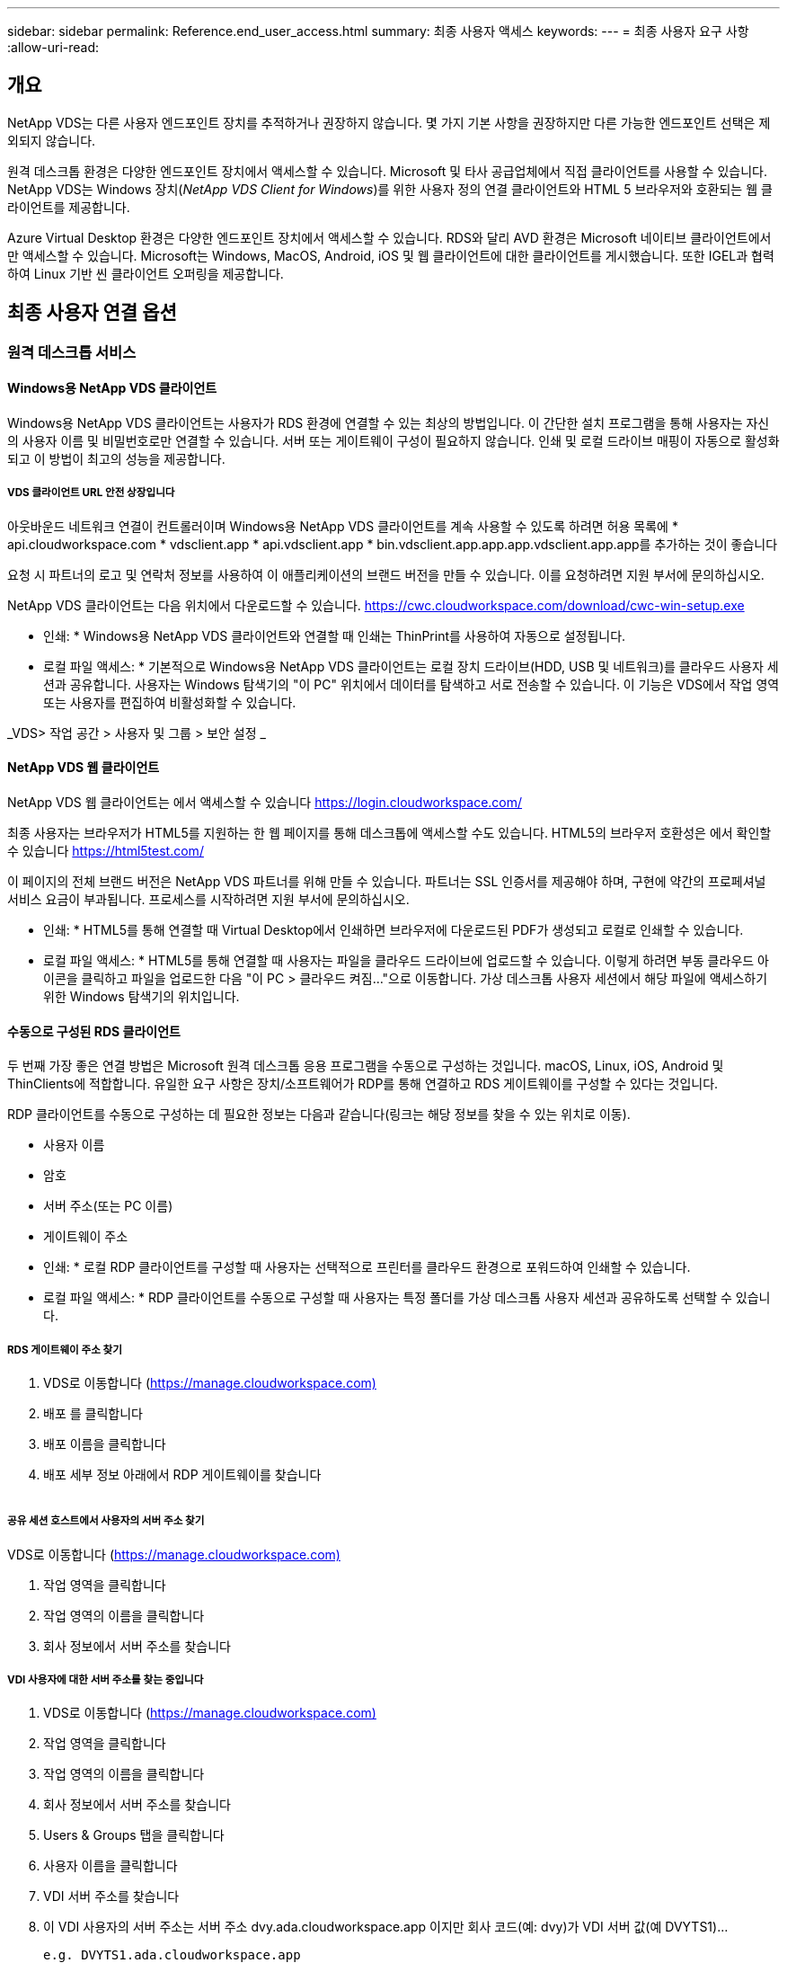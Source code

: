 ---
sidebar: sidebar 
permalink: Reference.end_user_access.html 
summary: 최종 사용자 액세스 
keywords:  
---
= 최종 사용자 요구 사항
:allow-uri-read: 




== 개요

NetApp VDS는 다른 사용자 엔드포인트 장치를 추적하거나 권장하지 않습니다. 몇 가지 기본 사항을 권장하지만 다른 가능한 엔드포인트 선택은 제외되지 않습니다.

원격 데스크톱 환경은 다양한 엔드포인트 장치에서 액세스할 수 있습니다. Microsoft 및 타사 공급업체에서 직접 클라이언트를 사용할 수 있습니다. NetApp VDS는 Windows 장치(_NetApp VDS Client for Windows_)를 위한 사용자 정의 연결 클라이언트와 HTML 5 브라우저와 호환되는 웹 클라이언트를 제공합니다.

Azure Virtual Desktop 환경은 다양한 엔드포인트 장치에서 액세스할 수 있습니다. RDS와 달리 AVD 환경은 Microsoft 네이티브 클라이언트에서만 액세스할 수 있습니다. Microsoft는 Windows, MacOS, Android, iOS 및 웹 클라이언트에 대한 클라이언트를 게시했습니다. 또한 IGEL과 협력하여 Linux 기반 씬 클라이언트 오퍼링을 제공합니다.



== 최종 사용자 연결 옵션



=== 원격 데스크톱 서비스



==== Windows용 NetApp VDS 클라이언트

Windows용 NetApp VDS 클라이언트는 사용자가 RDS 환경에 연결할 수 있는 최상의 방법입니다. 이 간단한 설치 프로그램을 통해 사용자는 자신의 사용자 이름 및 비밀번호로만 연결할 수 있습니다. 서버 또는 게이트웨이 구성이 필요하지 않습니다. 인쇄 및 로컬 드라이브 매핑이 자동으로 활성화되고 이 방법이 최고의 성능을 제공합니다.



===== VDS 클라이언트 URL 안전 상장입니다

아웃바운드 네트워크 연결이 컨트롤러이며 Windows용 NetApp VDS 클라이언트를 계속 사용할 수 있도록 하려면 허용 목록에 * api.cloudworkspace.com * vdsclient.app * api.vdsclient.app * bin.vdsclient.app.app.app.vdsclient.app.app를 추가하는 것이 좋습니다

요청 시 파트너의 로고 및 연락처 정보를 사용하여 이 애플리케이션의 브랜드 버전을 만들 수 있습니다. 이를 요청하려면 지원 부서에 문의하십시오.

NetApp VDS 클라이언트는 다음 위치에서 다운로드할 수 있습니다. https://cwc.cloudworkspace.com/download/cwc-win-setup.exe[]

* 인쇄: * Windows용 NetApp VDS 클라이언트와 연결할 때 인쇄는 ThinPrint를 사용하여 자동으로 설정됩니다.

* 로컬 파일 액세스: * 기본적으로 Windows용 NetApp VDS 클라이언트는 로컬 장치 드라이브(HDD, USB 및 네트워크)를 클라우드 사용자 세션과 공유합니다. 사용자는 Windows 탐색기의 "이 PC" 위치에서 데이터를 탐색하고 서로 전송할 수 있습니다. 이 기능은 VDS에서 작업 영역 또는 사용자를 편집하여 비활성화할 수 있습니다.

_VDS> 작업 공간 > 사용자 및 그룹 > 보안 설정 _image:win_client_disk_access.png[""]



==== NetApp VDS 웹 클라이언트

NetApp VDS 웹 클라이언트는 에서 액세스할 수 있습니다 https://login.cloudworkspace.com/[]

최종 사용자는 브라우저가 HTML5를 지원하는 한 웹 페이지를 통해 데스크톱에 액세스할 수도 있습니다. HTML5의 브라우저 호환성은 에서 확인할 수 있습니다 https://html5test.com/[]

이 페이지의 전체 브랜드 버전은 NetApp VDS 파트너를 위해 만들 수 있습니다. 파트너는 SSL 인증서를 제공해야 하며, 구현에 약간의 프로페셔널 서비스 요금이 부과됩니다. 프로세스를 시작하려면 지원 부서에 문의하십시오.

* 인쇄: * HTML5를 통해 연결할 때 Virtual Desktop에서 인쇄하면 브라우저에 다운로드된 PDF가 생성되고 로컬로 인쇄할 수 있습니다.

* 로컬 파일 액세스: * HTML5를 통해 연결할 때 사용자는 파일을 클라우드 드라이브에 업로드할 수 있습니다. 이렇게 하려면 부동 클라우드 아이콘을 클릭하고 파일을 업로드한 다음 "이 PC > 클라우드 켜짐..."으로 이동합니다. 가상 데스크톱 사용자 세션에서 해당 파일에 액세스하기 위한 Windows 탐색기의 위치입니다.



==== 수동으로 구성된 RDS 클라이언트

두 번째 가장 좋은 연결 방법은 Microsoft 원격 데스크톱 응용 프로그램을 수동으로 구성하는 것입니다. macOS, Linux, iOS, Android 및 ThinClients에 적합합니다. 유일한 요구 사항은 장치/소프트웨어가 RDP를 통해 연결하고 RDS 게이트웨이를 구성할 수 있다는 것입니다.

RDP 클라이언트를 수동으로 구성하는 데 필요한 정보는 다음과 같습니다(링크는 해당 정보를 찾을 수 있는 위치로 이동).

* 사용자 이름
* 암호
* 서버 주소(또는 PC 이름)
* 게이트웨이 주소


* 인쇄: * 로컬 RDP 클라이언트를 구성할 때 사용자는 선택적으로 프린터를 클라우드 환경으로 포워드하여 인쇄할 수 있습니다.

* 로컬 파일 액세스: * RDP 클라이언트를 수동으로 구성할 때 사용자는 특정 폴더를 가상 데스크톱 사용자 세션과 공유하도록 선택할 수 있습니다.



===== RDS 게이트웨이 주소 찾기

. VDS로 이동합니다 (https://manage.cloudworkspace.com)[]
. 배포 를 클릭합니다
. 배포 이름을 클릭합니다
. 배포 세부 정보 아래에서 RDP 게이트웨이를 찾습니다


image:manual_client1.png[""]



===== 공유 세션 호스트에서 사용자의 서버 주소 찾기

VDS로 이동합니다 (https://manage.cloudworkspace.com)[]

. 작업 영역을 클릭합니다
. 작업 영역의 이름을 클릭합니다
. 회사 정보에서 서버 주소를 찾습니다image:manual_client2.png[""]




===== VDI 사용자에 대한 서버 주소를 찾는 중입니다

. VDS로 이동합니다 (https://manage.cloudworkspace.com)[]
. 작업 영역을 클릭합니다
. 작업 영역의 이름을 클릭합니다
. 회사 정보에서 서버 주소를 찾습니다image:manual_client3.png[""]
. Users & Groups 탭을 클릭합니다
. 사용자 이름을 클릭합니다
. VDI 서버 주소를 찾습니다image:manual_client4.png[""]
. 이 VDI 사용자의 서버 주소는 서버 주소 dvy.ada.cloudworkspace.app 이지만 회사 코드(예: dvy)가 VDI 서버 값(예 DVYTS1)…
+
 e.g. DVYTS1.ada.cloudworkspace.app




==== RDS 요구 사항 매트릭스

[cols="25,25,25,25"]
|===
| 유형 | 운영 체제 | RDS 클라이언트 액세스 방법 | RDS 웹 클라이언트 


| Windows PC | Microsoft RDP 8 앱이 설치된 Windows 7 이상 | NetApp VDS 클라이언트가 수동으로 클라이언트를 구성합니다 | https://login.cloudworkspace.com/[] 


| macOS | macOS 10.10 이상 및 Microsoft 원격 데스크톱 8 앱 | 수동으로 클라이언트 구성 | https://login.cloudworkspace.com/[] 


| iOS | iOS 8.0 이상 및 모두 link:https://itunes.apple.com/us/app/microsoft-remote-desktop/id714464092?mt=8["원격 데스크톱 앱"] RD 게이트웨이를 지원합니다 | 수동으로 클라이언트 구성 | https://login.cloudworkspace.com/[] 


| Android | 실행 가능한 Android 버전입니다 link:https://play.google.com/store/apps/details?id=com.microsoft.rdc.android&hl=en_US["Microsoft 원격 데스크톱 앱"] | 수동으로 클라이언트 구성 | https://login.cloudworkspace.com/[] 


| 리눅스 | RD 게이트웨이를 지원하는 모든 RDS 응용 프로그램이 포함된 거의 모든 버전 | 수동으로 클라이언트 구성 | https://login.cloudworkspace.com/[] 


| 씬 클라이언트 | RD 게이트웨이를 지원하면 다양한 씬 클라이언트가 작동합니다. Windows 기반 씬 클라이언트를 사용하는 것이 좋습니다 | 수동으로 클라이언트 구성 | https://login.cloudworkspace.com/[] 
|===


===== 비교 매트릭스

[cols="20,20,20,20,20,20"]
|===
| 요소/피처 | HTML5 브라우저 | Windows용 VDS 클라이언트 | macOS RDP 클라이언트 | 모바일 장치의 RDP 클라이언트 | 모바일 장치에서 HTML5 Client를 사용할 수 있습니다 


| 로컬 드라이브 액세스 | 배경을 클릭한 다음 화면 상단 중앙에 나타나는 클라우드 아이콘을 클릭합니다 | Windows 탐색기에서 사용할 수 있습니다 | RDP 편집 을 마우스 오른쪽 단추로 클릭합니다. 리디렉션 탭으로 이동합니다. 그런 다음 매핑할 폴더를 선택합니다. 바탕 화면에 로그인하면 매핑된 드라이브로 표시됩니다. | 해당 없음 | 해당 없음 


| 디스플레이 배율 | 크기를 조정할 수 있으며 브라우저 창의 크기에 따라 변경됩니다. 이 크기는 끝점 해상도(여러 대의 모니터에 대해 기본, 끝점 모니터)보다 클 수 없습니다 | 크기를 조정할 수 있지만 항상 끝점의 화면 해상도(여러 대의 모니터가 있는 경우 기본, 끝점 모니터)와 동일합니다. | 크기를 조정할 수 있지만 항상 끝점의 화면 해상도(여러 대의 모니터가 있는 경우 기본, 끝점 모니터)와 동일합니다. | 해당 없음 | 해당 없음 


| 복사/붙여넣기 | 클립보드 리디렉션을 통해 활성화됩니다. | 클립보드 리디렉션을 통해 활성화됩니다. | 클립보드 리디렉션을 통해 활성화됩니다. 가상 데스크톱에서는 Command+C 또는 V 대신 control+C 또는 V를 사용합니다 | 클립보드 리디렉션을 통해 활성화됩니다. | 클립보드 리디렉션을 통해 활성화됩니다. 


| 프린터 매핑 | 브라우저에서 로컬 및 네트워크 프린터를 검색하는 데 사용하는 PDF 인쇄 드라이버를 통해 인쇄가 처리됩니다 | ThinPrint 유틸리티를 통해 매핑된 모든 로컬 및 네트워크 프린터 | ThinPrint 유틸리티를 통해 매핑된 모든 로컬 및 네트워크 프린터 | ThinPrint 유틸리티를 통해 매핑된 모든 로컬 및 네트워크 프린터 | 브라우저에서 로컬 및 네트워크 프린터를 검색하는 데 사용하는 PDF 인쇄 드라이버를 통해 인쇄가 처리됩니다 


| 성능 | RemoteFX(오디오 및 비디오 향상)가 활성화되지 않았습니다 | RDP를 통해 RemoteFX를 활성화하여 오디오/비디오 성능을 향상시킵니다 | RDP를 통해 RemoteFX를 활성화하여 오디오/비디오 성능을 향상시킵니다 | RemoteFX를 활성화하여 오디오/비디오 성능을 향상시킵니다 | RemoteFX(오디오/비디오 향상)가 활성화되지 않았습니다 


| 모바일 장치에서 마우스 사용 | 해당 없음 | 해당 없음 | 해당 없음 | 화면을 눌러 마우스를 이동하고 를 클릭합니다 | 화면을 길게 누른 상태에서 마우스를 이동하려면 누르고 클릭하여 클릭합니다 
|===


==== 주변 장치



===== 인쇄 중

* 가상 데스크톱 클라이언트에는 로컬 프린터를 클라우드 데스크톱으로 원활하게 전달하는 ThinPrint가 포함되어 있습니다.
* HTML5 연결 방법은 로컬 인쇄를 위해 브라우저에 PDF를 다운로드합니다.
* MacOS의 Microsoft Remote Desktop 8 앱을 사용하면 프린터를 클라우드 바탕 화면으로 공유할 수 있습니다




===== USB 주변 장치

스캐너, 카메라, 카드 판독기, 오디오 장치와 같은 항목에는 혼합 결과가 있습니다. Virtual Desktop을 배포할 때 이러한 문제를 방지하는 유일한 방법은 없지만 필요한 장치를 테스트하는 것이 가장 좋습니다. 필요한 경우 영업 담당자가 테스트 계정을 설정하는 데 도움을 줄 수 있습니다.



===== 대역폭

* 사용자당 최소 150kb의 대역폭을 사용하는 것이 좋습니다. 용량이 클수록 사용자 경험이 개선됩니다.
* 100ms 미만의 인터넷 지연 시간과 매우 낮은 지터는 매우 중요합니다. KB 문서
* VoIP, 비디오 스트리밍, 오디오 스트리밍 및 일반 인터넷 브라우징을 사용하는 경우 추가 대역폭 요구 사항이 도입됩니다.
* 사용자 대역폭 요구 사항을 계산할 때 가상 데스크톱 자체에서 소비하는 대역폭의 양은 가장 작은 구성 요소 중 하나입니다.




====== Microsoft 대역폭 권장 사항

https://docs.microsoft.com/en-us/azure/virtual-desktop/bandwidth-recommendations[]



====== 앱 추천

[cols="20,60,20"]
|===
| 워크로드 | 샘플 응용 프로그램 | 권장 대역폭 


| 작업 근로자 | Microsoft Word, Outlook, Excel, Adobe Reader | 1.5Mbps 


| 사무실 근로자 | Microsoft Word, Outlook, Excel, Adobe Reader, PowerPoint, 사진 뷰어 | 3Mbps 


| 지식 근로자 | Microsoft Word, Outlook, Excel, Adobe Reader, PowerPoint, 사진 뷰어, Java | 5Mbps 


| 파워 근로자 | Microsoft Word, Outlook, Excel, Adobe Reader, PowerPoint, 사진 뷰어, Java, CAD/CAM, 일러스트레이션/출판 | 15Mbps 
|===

NOTE: 이 권장 사항은 세션에 있는 사용자 수에 관계없이 적용됩니다.



===== 디스플레이 해상도 권장 사항

[cols="60,40"]
|===
| 30fps의 일반적인 디스플레이 해상도 | 권장 대역폭 


| 약 1024 × 768px | 1.5Mbps 


| 약 1280 × 720픽셀 | 3Mbps 


| 약 1920 × 1080픽셀 | 5Mbps 


| 약 3840 × 2160픽셀(4K) | 15Mbps 
|===


===== 로컬 장치 시스템 리소스

* RAM, CPU, 네트워크 카드 및 그래픽 기능과 같은 로컬 시스템 리소스로 인해 사용자 환경이 변화합니다.
* 이는 네트워크 및 그래픽 기능에서 가장 중요한 기능입니다.
* 저렴한 Windows 장치에서 1GB RAM 및 저전력 프로세서. 최소 2-4GB RAM이 권장됩니다.




=== Azure 가상 데스크톱



==== Avd Windows 클라이언트

에서 Windows 7/10 클라이언트를 다운로드합니다 https://docs.microsoft.com/en-us/azure/virtual-desktop/connect-windows-7-10[] 최종 사용자 이름과 암호를 사용하여 로그인합니다. 원격 애플리케이션 및 데스크톱 연결(RADC), 원격 데스크톱 연결(mstsc) 및 Windows용 NetApp VDS 클라이언트가 현재 AVD 인스턴스에 로그인하는 기능을 지원하지 않습니다.



==== Avd 웹 클라이언트

브라우저에서 Azure Resource Manager 통합 버전의 Azure Virtual Desktop 웹 클라이언트()로 이동합니다 https://rdweb.AVD.microsoft.com/arm/webclient[] 사용자 계정으로 로그인합니다.


NOTE: Azure Resource Manager 통합 없이 Azure Virtual Desktop(클래식)을 사용하는 경우, 에 있는 리소스에 연결하십시오 https://rdweb.AVD.microsoft.com/webclient[] 대신
